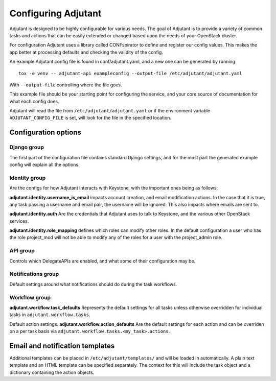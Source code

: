 Configuring Adjutant
====================

Adjutant is designed to be highly configurable for various needs. The goal
of Adjutant is to provide a variety of common tasks and actions that can
be easily extended or changed based upon the needs of your OpenStack cluster.

For configuration Adjutant uses a library called CONFspirator to define and
register our config values. This makes the app better at processing defaults
and checking the validity of the config.

An example Adjutant config file is found in conf/adjutant.yaml, and a new one
can be generated by running::

    tox -e venv -- adjutant-api exampleconfig --output-file /etc/adjutant/adjutant.yaml

With ``--output-file`` controlling where the file goes.

This example file should be your starting point for configuring the service,
and your core source of documentation for what each config does.

Adjutant will read the file from ``/etc/adjutant/adjutant.yaml`` or if the
environment variable ``ADJUTANT_CONFIG_FILE`` is set, will look for the file
in the specified location.

Configuration options
+++++++++++++++++++++

Django group
------------

The first part of the configuration file contains standard Django settings,
and for the most part the generated example config will explain all the
options.

Identity group
--------------

Are the configs for how Adjutant interacts with Keystone, with the important
ones being as follows:

**adjutant.identity.username_is_email** impacts account creation, and email
modification actions. In the case that it is true, any task passing a username
and email pair, the username will be ignored. This also impacts where emails
are sent to.

**adjutant.identity.auth** Are the credentials that Adjutant uses to talk to
Keystone, and the various other OpenStack services.

**adjutant.identity.role_mapping** defines which roles can modify other roles.
In the default configuration a user who has the role project_mod will not be
able to modify any of the roles for a user with the project_admin role.

API group
---------

Controls which DelegateAPIs are enabled, and what some of their configuration
may be.

Notifications group
-------------------

Default settings around what notifications should do during the task workflows.

Workflow group
--------------

**adjutant.workflow.task_defaults** Represents the default settings for all
tasks unless otherwise overridden for individual tasks in
``adjutant.workflow.tasks``.

Default action settings.
**adjutant.workflow.action_defaults** Are the default settings for each action
and can be overriden on a per task basis via
``adjutant.workflow.tasks.<my_task>.actions``.


Email and notification templates
++++++++++++++++++++++++++++++++

Additional templates can be placed in ``/etc/adjutant/templates/`` and will be
loaded in automatically. A plain text template and an HTML template can be
specified separately. The context for this will include the task object and
a dictionary containing the action objects.
